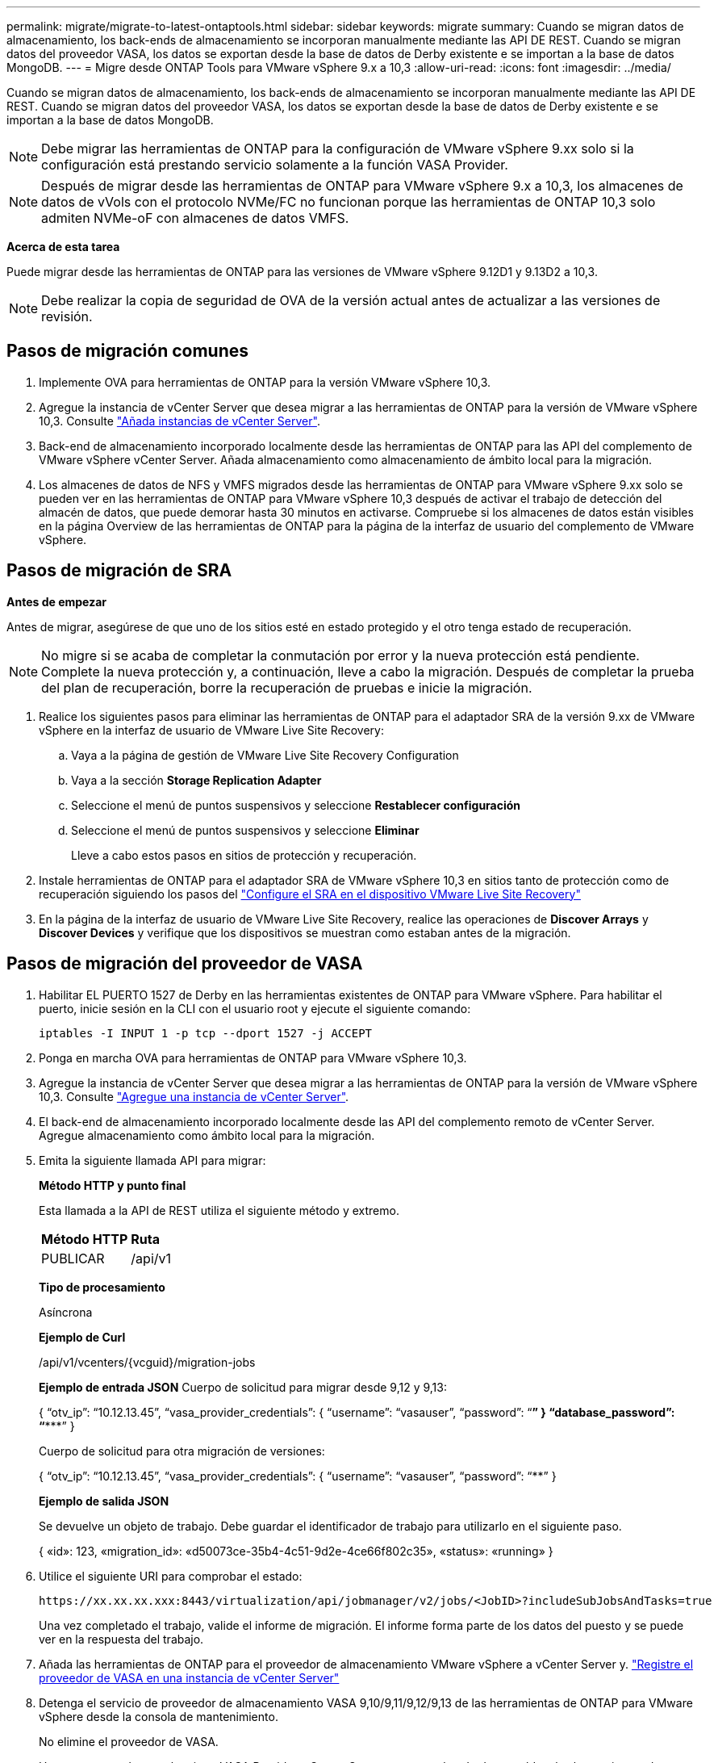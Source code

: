 ---
permalink: migrate/migrate-to-latest-ontaptools.html 
sidebar: sidebar 
keywords: migrate 
summary: Cuando se migran datos de almacenamiento, los back-ends de almacenamiento se incorporan manualmente mediante las API DE REST. Cuando se migran datos del proveedor VASA, los datos se exportan desde la base de datos de Derby existente e se importan a la base de datos MongoDB. 
---
= Migre desde ONTAP Tools para VMware vSphere 9.x a 10,3
:allow-uri-read: 
:icons: font
:imagesdir: ../media/


[role="lead"]
Cuando se migran datos de almacenamiento, los back-ends de almacenamiento se incorporan manualmente mediante las API DE REST. Cuando se migran datos del proveedor VASA, los datos se exportan desde la base de datos de Derby existente e se importan a la base de datos MongoDB.


NOTE: Debe migrar las herramientas de ONTAP para la configuración de VMware vSphere 9.xx solo si la configuración está prestando servicio solamente a la función VASA Provider.


NOTE: Después de migrar desde las herramientas de ONTAP para VMware vSphere 9.x a 10,3, los almacenes de datos de vVols con el protocolo NVMe/FC no funcionan porque las herramientas de ONTAP 10,3 solo admiten NVMe-oF con almacenes de datos VMFS.

*Acerca de esta tarea*

Puede migrar desde las herramientas de ONTAP para las versiones de VMware vSphere 9.12D1 y 9.13D2 a 10,3.


NOTE: Debe realizar la copia de seguridad de OVA de la versión actual antes de actualizar a las versiones de revisión.



== Pasos de migración comunes

. Implemente OVA para herramientas de ONTAP para la versión VMware vSphere 10,3.
. Agregue la instancia de vCenter Server que desea migrar a las herramientas de ONTAP para la versión de VMware vSphere 10,3. Consulte link:../configure/add-vcenter.html["Añada instancias de vCenter Server"].
. Back-end de almacenamiento incorporado localmente desde las herramientas de ONTAP para las API del complemento de VMware vSphere vCenter Server. Añada almacenamiento como almacenamiento de ámbito local para la migración.
. Los almacenes de datos de NFS y VMFS migrados desde las herramientas de ONTAP para VMware vSphere 9.xx solo se pueden ver en las herramientas de ONTAP para VMware vSphere 10,3 después de activar el trabajo de detección del almacén de datos, que puede demorar hasta 30 minutos en activarse. Compruebe si los almacenes de datos están visibles en la página Overview de las herramientas de ONTAP para la página de la interfaz de usuario del complemento de VMware vSphere.




== Pasos de migración de SRA

*Antes de empezar*

Antes de migrar, asegúrese de que uno de los sitios esté en estado protegido y el otro tenga estado de recuperación.


NOTE: No migre si se acaba de completar la conmutación por error y la nueva protección está pendiente. Complete la nueva protección y, a continuación, lleve a cabo la migración. Después de completar la prueba del plan de recuperación, borre la recuperación de pruebas e inicie la migración.

. Realice los siguientes pasos para eliminar las herramientas de ONTAP para el adaptador SRA de la versión 9.xx de VMware vSphere en la interfaz de usuario de VMware Live Site Recovery:
+
.. Vaya a la página de gestión de VMware Live Site Recovery Configuration
.. Vaya a la sección *Storage Replication Adapter*
.. Seleccione el menú de puntos suspensivos y seleccione *Restablecer configuración*
.. Seleccione el menú de puntos suspensivos y seleccione *Eliminar*
+
Lleve a cabo estos pasos en sitios de protección y recuperación.



. Instale herramientas de ONTAP para el adaptador SRA de VMware vSphere 10,3 en sitios tanto de protección como de recuperación siguiendo los pasos del link:../protect/configure-on-srm-appliance.html["Configure el SRA en el dispositivo VMware Live Site Recovery"]
. En la página de la interfaz de usuario de VMware Live Site Recovery, realice las operaciones de *Discover Arrays* y *Discover Devices* y verifique que los dispositivos se muestran como estaban antes de la migración.




== Pasos de migración del proveedor de VASA

. Habilitar EL PUERTO 1527 de Derby en las herramientas existentes de ONTAP para VMware vSphere. Para habilitar el puerto, inicie sesión en la CLI con el usuario root y ejecute el siguiente comando:
+
[listing]
----
iptables -I INPUT 1 -p tcp --dport 1527 -j ACCEPT
----
. Ponga en marcha OVA para herramientas de ONTAP para VMware vSphere 10,3.
. Agregue la instancia de vCenter Server que desea migrar a las herramientas de ONTAP para la versión de VMware vSphere 10,3. Consulte link:../configure/add-vcenter.html["Agregue una instancia de vCenter Server"].
. El back-end de almacenamiento incorporado localmente desde las API del complemento remoto de vCenter Server. Agregue almacenamiento como ámbito local para la migración.
. Emita la siguiente llamada API para migrar:
+
[]
====
*Método HTTP y punto final*

Esta llamada a la API de REST utiliza el siguiente método y extremo.

|===


| *Método HTTP* | *Ruta* 


| PUBLICAR | /api/v1 
|===
*Tipo de procesamiento*

Asíncrona

*Ejemplo de Curl*

/api/v1/vcenters/{vcguid}/migration-jobs

*Ejemplo de entrada JSON* Cuerpo de solicitud para migrar desde 9,12 y 9,13:

{ “otv_ip”: “10.12.13.45”, “vasa_provider_credentials”: { “username”: “vasauser”, “password”: “********” } “database_password”: “***********” }

Cuerpo de solicitud para otra migración de versiones:

{ “otv_ip”: “10.12.13.45”, “vasa_provider_credentials”: { “username”: “vasauser”, “password”: “********” }

*Ejemplo de salida JSON*

Se devuelve un objeto de trabajo. Debe guardar el identificador de trabajo para utilizarlo en el siguiente paso.

{ «id»: 123, «migration_id»: «d50073ce-35b4-4c51-9d2e-4ce66f802c35», «status»: «running» }

====
. Utilice el siguiente URI para comprobar el estado:
+
[listing]
----
https://xx.xx.xx.xxx:8443/virtualization/api/jobmanager/v2/jobs/<JobID>?includeSubJobsAndTasks=true
----
+
Una vez completado el trabajo, valide el informe de migración. El informe forma parte de los datos del puesto y se puede ver en la respuesta del trabajo.

. Añada las herramientas de ONTAP para el proveedor de almacenamiento VMware vSphere a vCenter Server y. link:../configure/registration-process.html["Registre el proveedor de VASA en una instancia de vCenter Server"]
. Detenga el servicio de proveedor de almacenamiento VASA 9,10/9,11/9,12/9,13 de las herramientas de ONTAP para VMware vSphere desde la consola de mantenimiento.
+
No elimine el proveedor de VASA.

+
Una vez que se detuvo el antiguo VASA Provider, vCenter Server conmuta al nodo de respaldo a las herramientas de ONTAP para VMware vSphere. Todos los almacenes de datos y máquinas virtuales son accesibles y se proporcionan desde las herramientas de ONTAP para VMware vSphere.

. Realice la migración de parches mediante la siguiente API:
+
[]
====
*Método HTTP y punto final*

Esta llamada a la API de REST utiliza el siguiente método y extremo.

|===


| *Método HTTP* | *Ruta* 


| PARCHE | /api/v1 
|===
*Tipo de procesamiento*

Asíncrona

*Ejemplo de Curl*

PARCHE «/api/v1/vcenters/56d373bd-4163-44f9-a872-9adabb008ca9/migration-jobs/84dr73bd-9173-65r7-w345-8ufdbb887d43

*Ejemplo de entrada JSON*

{ «id»: 123, «migration_id»: «d50073ce-35b4-4c51-9d2e-4ce66f802c35», «status»: «running» }

*Ejemplo de salida JSON*

Se devuelve un objeto de trabajo. Debe guardar el identificador de trabajo para utilizarlo en el siguiente paso.

{ «id»: 123, «migration_id»: «d50073ce-35b4-4c51-9d2e-4ce66f802c35», «status»: «running» }

El cuerpo de la solicitud está vacío para la operación de parche.


NOTE: uuid es el uuid de migración devuelto en la respuesta de la API posterior a la migración.

Una vez que la API de migración de revisiones se ha ejecutado correctamente, todas las máquinas virtuales cumplen con la normativa de almacenamiento.

====
+
Una vez realizada correctamente la migración y después de registrar las herramientas de ONTAP 10,3 en vCenter Server, haga lo siguiente:

+
** Actualice el certificado en todos los hosts.
** Espere un tiempo antes de realizar las operaciones de Datastore (DS) y Virtual Machine (VM). El tiempo de espera depende del número de hosts, DS y VM de la configuración. Cuando no espera, es posible que las operaciones fallen de forma intermitente.




*Después de terminar*

Tras la actualización, si el estado de cumplimiento de normativas de la máquina virtual no está actualizado, vuelva a aplicar la política de almacenamiento de la máquina virtual siguiendo los siguientes pasos:

. Navegue hasta el almacén de datos y seleccione *Resumen* > *VM Storage policies*.
+
En *Cumplimiento de la política de almacenamiento de VM*, puede ver el estado de cumplimiento. Se muestra como *desfasado*

. Seleccione la política de Storage VM y la máquina virtual correspondiente
. Seleccione *Aplicar*
+
El estado de cumplimiento en *VM storage policy compliance* ahora se muestra como conforme.



*Información relacionada*

link:../upgrade/upgrade-ontap-tools.html["Actualice desde ONTAP tools para VMware vSphere 10.x a 10,3"]
